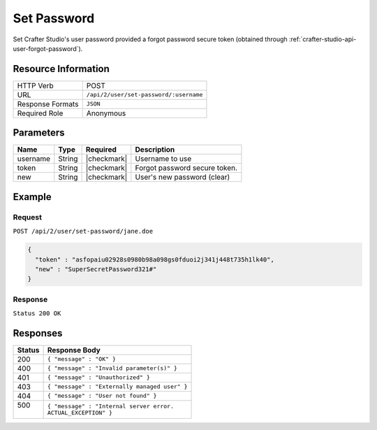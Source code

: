 .. .. include:: /includes/unicode-checkmark.rst

.. _crafter-studio-api-user-set-password:

============
Set Password
============

Set Crafter Studio's user password provided a forgot password secure token (obtained through :ref:`crafter-studio-api-user-forgot-password`).

--------------------
Resource Information
--------------------

+----------------------------+-------------------------------------------------------------------+
|| HTTP Verb                 || POST                                                             |
+----------------------------+-------------------------------------------------------------------+
|| URL                       || ``/api/2/user/set-password/:username``                           |
+----------------------------+-------------------------------------------------------------------+
|| Response Formats          || ``JSON``                                                         |
+----------------------------+-------------------------------------------------------------------+
|| Required Role             || Anonymous                                                        |
+----------------------------+-------------------------------------------------------------------+

----------
Parameters
----------

+---------------+-------------+---------------+--------------------------------------------------+
|| Name         || Type       || Required     || Description                                     |
+===============+=============+===============+==================================================+
|| username     || String     || |checkmark|  || Username to use                                 |
+---------------+-------------+---------------+--------------------------------------------------+
|| token        || String     || |checkmark|  || Forgot password secure token.                   |
+---------------+-------------+---------------+--------------------------------------------------+
|| new          || String     || |checkmark|  || User's new password (clear)                     |
+---------------+-------------+---------------+--------------------------------------------------+

-------
Example
-------

^^^^^^^
Request
^^^^^^^

``POST /api/2/user/set-password/jane.doe``

.. code-block:: json

  {
    "token" : "asfopaiu02928s0980b98a098gs0fduoi2j341j448t735h1lk40",
    "new" : "SuperSecretPassword321#"
  }

^^^^^^^^
Response
^^^^^^^^

``Status 200 OK``

---------
Responses
---------

+---------+---------------------------------------------------+
|| Status || Response Body                                    |
+=========+===================================================+
|| 200    || ``{ "message" : "OK" }``                         |
+---------+---------------------------------------------------+
|| 400    || ``{ "message" : "Invalid parameter(s)" }``       |
+---------+---------------------------------------------------+
|| 401    || ``{ "message" : "Unauthorized" }``               |
+---------+---------------------------------------------------+
|| 403    || ``{ "message" : "Externally managed user" }``    |
+---------+---------------------------------------------------+
|| 404    || ``{ "message" : "User not found" }``             |
+---------+---------------------------------------------------+
|| 500    || ``{ "message" : "Internal server error.``        |
||        || ``ACTUAL_EXCEPTION" }``                          |
+---------+---------------------------------------------------+
